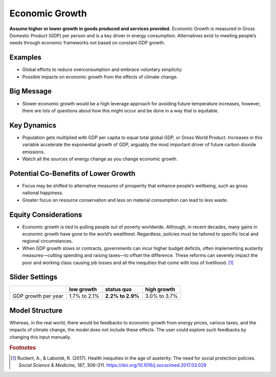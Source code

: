 |imgEconGrowthIcon| Economic Growth
===================================

**Assume higher or lower growth in goods produced and services provided.** Economic Growth is measured in Gross Domestic Product (GDP) per person and is a key driver in energy consumption. Alternatives exist to meeting people’s needs through economic frameworks not based on constant GDP growth.

Examples
--------

* Global efforts to reduce overconsumption and embrace voluntary simplicity.

* Possible impacts on economic growth from the effects of climate change.

Big Message
-----------

* Slower economic growth would be a high leverage approach for avoiding future temperature increases, however, there are lots of questions about how this might occur and be done in a way that is equitable.

Key Dynamics
------------

* Population gets multiplied with GDP per capita to equal total global GDP, or Gross World Product. Increases in this variable accelerate the exponential growth of GDP, arguably the most important driver of future carbon dioxide emissions.

* Watch all the sources of energy change as you change economic growth.

Potential Co-Benefits of Lower Growth
--------------------------------------
•	Focus may be shifted to alternative measures of prosperity that enhance people’s wellbeing, such as gross national happiness. 
•	Greater focus on resource conservation and less on material consumption can lead to less waste.

Equity Considerations 
----------------------
•	Economic growth is tied to pulling people out of poverty worldwide. Although, in recent decades, many gains in economic growth have gone to the world’s wealthiest. Regardless, policies must be tailored to specific local and regional circumstances. 
•	When GDP growth slows or contracts, governments can incur higher budget deficits, often implementing austerity measures—cutting spending and raising taxes—to offset the difference. These reforms can severely impact the poor and working class causing job losses and all the inequities that come with loss of livelihood. [#econgrowthfn1]_

Slider Settings
---------------

=================== ============ ================ ============
\                   low growth   **status quo**   high growth
=================== ============ ================ ============
GDP growth per year 1.7% to 2.1% **2.2% to 2.9%** 3.0% to 3.7%
=================== ============ ================ ============

Model Structure
---------------

Whereas, in the real world, there would be feedbacks to economic growth from energy prices, various taxes, and the impacts of climate change, the model does not include these effects. The user could explore such feedbacks by changing this input manually.

.. rubric:: Footnotes

.. [#econgrowthfn1] Ruckert, A., & Labonté, R. (2017). Health inequities in the age of austerity: The need for social protection policies. *Social Science & Medicine, 187*, 306–311. https://doi.org/10.1016/j.socscimed.2017.03.029 

.. SUBSTITUTIONS SECTION

.. |imgEconGrowthIcon| image:: ../images/icons/econ_icon.png
   :width: 0.56702in
   :height: 0.49385in
